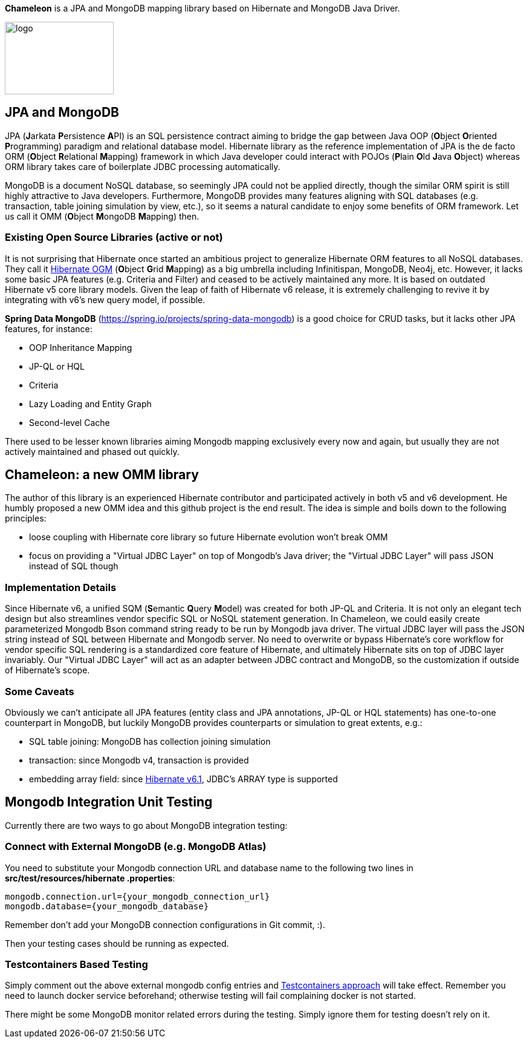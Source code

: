 
*Chameleon* is a JPA and MongoDB mapping library based on Hibernate and MongoDB Java Driver.

image:chameleon-logo.jpg[logo, 180, 120]

== JPA and MongoDB
JPA (**J**arkata **P**ersistence **A**PI) is an SQL persistence contract aiming to bridge the gap between Java OOP (**O**bject
**O**riented **P**rogramming) paradigm and relational database model.
Hibernate library as the reference implementation of JPA is the de facto ORM (**O**bject **R**elational **M**apping) framework in which
Java developer could interact with POJOs (**P**lain **O**ld **J**ava **O**bject) whereas ORM library takes care of boilerplate JDBC processing
automatically.

MongoDB is a document NoSQL database, so seemingly JPA could not be applied directly, though the similar ORM spirit is still
highly attractive to Java developers. Furthermore, MongoDB provides many features aligning with SQL databases (e.g. transaction, table joining simulation by view, etc.),
so it seems a natural candidate to enjoy some benefits of ORM framework. Let us call it OMM (**O**bject **M**ongoDB **M**apping) then.

=== Existing Open Source Libraries (active or not)
It is not surprising that Hibernate once started an ambitious project to generalize Hibernate ORM features to all NoSQL databases.
They call it https://github.com/hibernate/hibernate-ogm[Hibernate OGM] (**O**bject **G**rid **M**apping) as a big umbrella including Infinitispan, MongoDB, Neo4j, etc.
However, it lacks some basic JPA features (e.g. Criteria and Filter) and ceased to be actively maintained any more. It is based on outdated Hibernate v5 core library models. Given the leap of faith of Hibernate
v6 release, it is extremely challenging to revive it by integrating with v6's new query model, if possible.

*Spring Data MongoDB* (https://spring.io/projects/spring-data-mongodb) is a good choice for CRUD tasks, but it lacks
other JPA features, for instance:

* OOP Inheritance Mapping
* JP-QL or HQL
* Criteria
* Lazy Loading and Entity Graph
* Second-level Cache

There used to be lesser known libraries aiming Mongodb mapping exclusively every now and again, but usually they are not actively maintained and phased out quickly.

== Chameleon: a new OMM library
The author of this library is an experienced Hibernate contributor and participated actively in both v5 and v6 development.
He humbly proposed a new OMM idea and this github project is the end result. The idea is simple and boils down to the following principles:

* loose coupling with Hibernate core library so future Hibernate evolution won't break OMM
* focus on providing a "Virtual JDBC Layer" on top of Mongodb's Java driver; the "Virtual JDBC Layer" will pass JSON instead of SQL though

=== Implementation Details
Since Hibernate v6, a unified SQM (**S**emantic **Q**uery **M**odel) was created for both JP-QL and Criteria. It is not only an elegant
tech design but also streamlines vendor specific SQL or NoSQL statement generation. In Chameleon, we could easily create parameterized Mongodb Bson command string
ready to be run by Mongodb java driver. The virtual JDBC layer will pass the JSON string instead of SQL between Hibernate and Mongodb server.
No need to overwrite or bypass Hibernate's core workflow for vendor specific SQL rendering is a standardized core feature of Hibernate, and ultimately Hibernate sits on top
of JDBC layer invariably. Our "Virtual JDBC Layer" will act as an adapter between JDBC contract and MongoDB, so the customization if outside of Hibernate's scope.

=== Some Caveats
Obviously we can't anticipate all JPA features (entity class and JPA annotations, JP-QL or HQL statements) has one-to-one
counterpart in MongoDB, but luckily MongoDB provides counterparts or simulation to great extents, e.g.:

* SQL table joining: MongoDB has collection joining simulation
* transaction: since Mongodb v4, transaction is provided
* embedding array field: since https://docs.jboss.org/hibernate/orm/6.1/migration-guide/migration-guide.html[Hibernate v6.1], JDBC's
ARRAY type is supported

== Mongodb Integration Unit Testing

Currently there are two ways to go about MongoDB integration testing:

=== Connect with External MongoDB (e.g. MongoDB Atlas)
You need to substitute your Mongodb connection URL and database name to the following two lines in *src/test/resources/hibernate
.properties*:

----
mongodb.connection.url={your_mongodb_connection_url}
mongodb.database={your_mongodb_database}
----

Remember don't add your MongoDB connection configurations in Git commit, :).

Then your testing cases should be running as expected.

=== *Testcontainers* Based Testing
Simply comment out the above external mongodb config entries
and https://java.testcontainers.org/modules/databases/mongodb/[Testcontainers approach] will take effect.
Remember you need to launch docker service beforehand; otherwise testing will fail complaining docker is not started.

There might be some MongoDB monitor related errors during the testing. Simply ignore them for testing doesn't rely on it.

